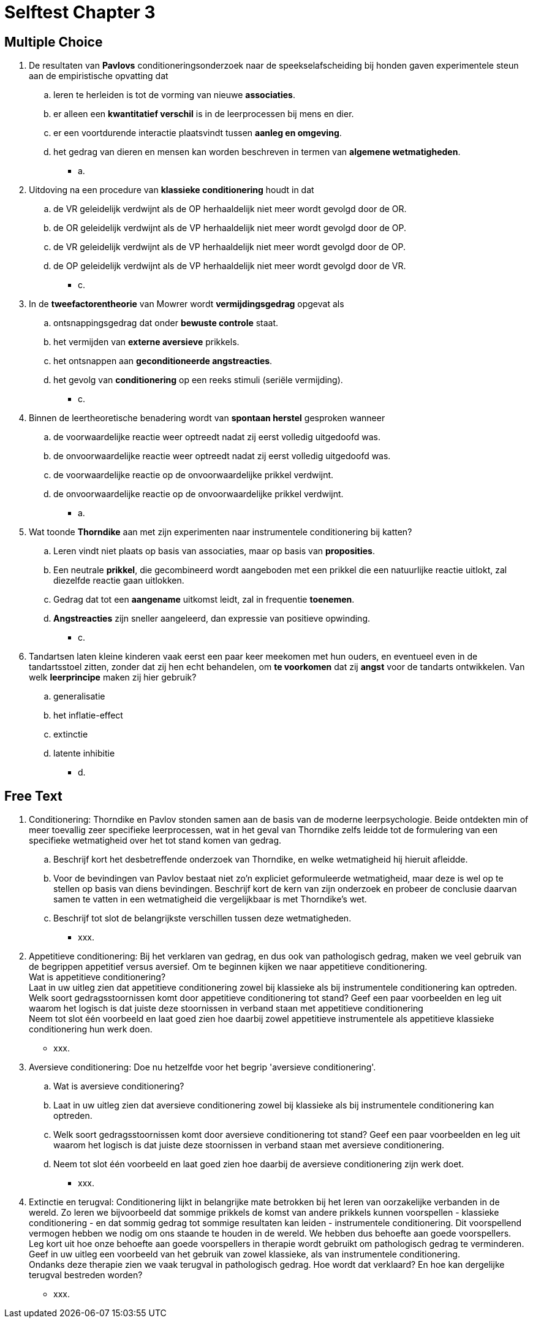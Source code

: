= Selftest Chapter 3

== Multiple Choice

. De resultaten van *Pavlovs* conditioneringsonderzoek naar de speekselafscheiding bij honden gaven experimentele steun aan de empiristische opvatting dat
.. leren te herleiden is tot de vorming van nieuwe *associaties*.
.. er alleen een *kwantitatief verschil* is in de leerprocessen bij mens en dier.
.. er een voortdurende interactie plaatsvindt tussen *aanleg en omgeving*.
.. het gedrag van dieren en mensen kan worden beschreven in termen van *algemene wetmatigheden*.
** [hiddenAnswer]#a.#

. Uitdoving na een procedure van *klassieke conditionering* houdt in dat
.. de VR geleidelijk verdwijnt als de OP herhaaldelijk niet meer wordt gevolgd door de OR.
.. de OR geleidelijk verdwijnt als de VP herhaaldelijk niet meer wordt gevolgd door de OP.
.. de VR geleidelijk verdwijnt als de VP herhaaldelijk niet meer wordt gevolgd door de OP.
.. de OP geleidelijk verdwijnt als de VP herhaaldelijk niet meer wordt gevolgd door de VR.
** [hiddenAnswer]#c.#

. In de *tweefactorentheorie* van Mowrer wordt *vermijdingsgedrag* opgevat als
.. ontsnappingsgedrag dat onder *bewuste controle* staat.
.. het vermijden van *externe aversieve* prikkels.
.. het ontsnappen aan *geconditioneerde angstreacties*.
.. het gevolg van *conditionering* op een reeks stimuli (seriële vermijding).
** [hiddenAnswer]#c.#

. Binnen de leertheoretische benadering wordt van *spontaan herstel* gesproken wanneer
.. de voorwaardelijke reactie weer optreedt nadat zij eerst volledig uitgedoofd was.
.. de onvoorwaardelijke reactie weer optreedt nadat zij eerst volledig uitgedoofd was.
.. de voorwaardelijke reactie op de onvoorwaardelijke prikkel verdwijnt.
.. de onvoorwaardelijke reactie op de onvoorwaardelijke prikkel verdwijnt.
** [hiddenAnswer]#a.#

. Wat toonde *Thorndike* aan met zijn experimenten naar instrumentele conditionering bij katten?
.. Leren vindt niet plaats op basis van associaties, maar op basis van *proposities*.
.. Een neutrale *prikkel*, die gecombineerd wordt aangeboden met een prikkel die een natuurlijke reactie uitlokt, zal diezelfde reactie gaan uitlokken.
.. Gedrag dat tot een *aangename* uitkomst leidt, zal in frequentie *toenemen*.
.. *Angstreacties* zijn sneller aangeleerd, dan expressie van positieve opwinding.
** [hiddenAnswer]#c.#

. Tandartsen laten kleine kinderen vaak eerst een paar keer meekomen met hun ouders, en eventueel even in de tandartsstoel zitten, zonder dat zij hen echt behandelen, om *te voorkomen* dat zij *angst* voor de tandarts ontwikkelen. Van welk *leerprincipe* maken zij hier gebruik?
.. generalisatie
.. het inflatie-effect
.. extinctie
.. latente inhibitie
** [hiddenAnswer]#d.#

== Free Text

. Conditionering: Thorndike en Pavlov stonden samen aan de basis van de moderne leerpsychologie. Beide ontdekten min of meer toevallig zeer specifieke leerprocessen, wat in het geval van Thorndike zelfs leidde tot de formulering van een specifieke wetmatigheid over het tot stand komen van gedrag.
.. Beschrijf kort het desbetreffende onderzoek van Thorndike, en welke wetmatigheid hij hieruit afleidde.
.. Voor de bevindingen van Pavlov bestaat niet zo'n expliciet geformuleerde wetmatigheid, maar deze is wel op te stellen op basis van diens bevindingen. Beschrijf kort de kern van zijn onderzoek en probeer de conclusie daarvan samen te vatten in een wetmatigheid die vergelijkbaar is met Thorndike's wet.
.. Beschrijf tot slot de belangrijkste verschillen tussen deze wetmatigheden.
** [hiddenAnswer]#xxx.#

. Appetitieve conditionering: Bij het verklaren van gedrag, en dus ook van pathologisch gedrag, maken we veel gebruik van de begrippen appetitief versus aversief. Om te beginnen kijken we naar appetitieve conditionering. +
Wat is appetitieve conditionering? +
Laat in uw uitleg zien dat appetitieve conditionering zowel bij klassieke als bij instrumentele conditionering kan optreden. +
Welk soort gedragsstoornissen komt door appetitieve conditionering tot stand? Geef een paar voorbeelden en leg uit waarom het logisch is dat juiste deze stoornissen in verband staan met appetitieve conditionering +
Neem tot slot één voorbeeld en laat goed zien hoe daarbij zowel appetitieve instrumentele als appetitieve klassieke conditionering hun werk doen.
** [hiddenAnswer]#xxx.#

. Aversieve conditionering: Doe nu hetzelfde voor het begrip 'aversieve conditionering'.
.. Wat is aversieve conditionering?
.. Laat in uw uitleg zien dat aversieve conditionering zowel bij klassieke als bij instrumentele conditionering kan optreden.
.. Welk soort gedragsstoornissen komt door aversieve conditionering tot stand? Geef een paar voorbeelden en leg uit waarom het logisch is dat juiste deze stoornissen in verband staan met aversieve conditionering.
.. Neem tot slot één voorbeeld en laat goed zien hoe daarbij de aversieve conditionering zijn werk doet.
** [hiddenAnswer]#xxx.#

. Extinctie en terugval: Conditionering lijkt in belangrijke mate betrokken bij het leren van oorzakelijke verbanden in de wereld. Zo leren we bijvoorbeeld dat sommige prikkels de komst van andere prikkels kunnen voorspellen - klassieke conditionering - en dat sommig gedrag tot sommige resultaten kan leiden - instrumentele conditionering. Dit voorspellend vermogen hebben we nodig om ons staande te houden in de wereld. We hebben dus behoefte aan goede voorspellers. +
Leg kort uit hoe onze behoefte aan goede voorspellers in therapie wordt gebruikt om pathologisch gedrag te verminderen. +
Geef in uw uitleg een voorbeeld van het gebruik van zowel klassieke, als van instrumentele conditionering. +
Ondanks deze therapie zien we vaak terugval in pathologisch gedrag. Hoe wordt dat verklaard? En hoe kan dergelijke terugval bestreden worden?
** [hiddenAnswer]#xxx.#
